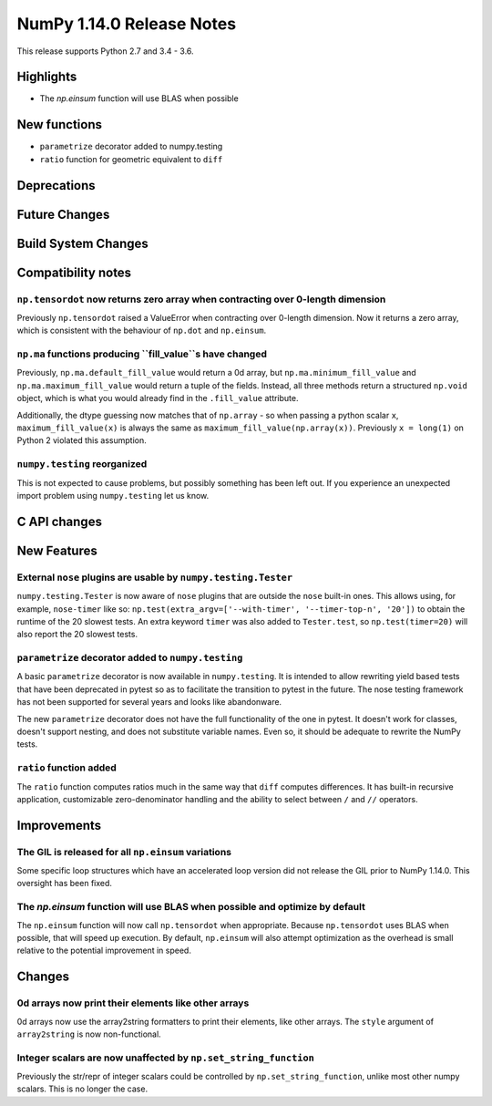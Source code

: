 ==========================
NumPy 1.14.0 Release Notes
==========================

This release supports Python 2.7 and 3.4 - 3.6.


Highlights
==========

* The `np.einsum` function will use BLAS when possible


New functions
=============

* ``parametrize`` decorator added to numpy.testing
* ``ratio`` function for geometric equivalent to ``diff``


Deprecations
============


Future Changes
==============


Build System Changes
====================


Compatibility notes
===================

``np.tensordot`` now returns zero array when contracting over 0-length dimension
--------------------------------------------------------------------------------
Previously ``np.tensordot`` raised a ValueError when contracting over 0-length
dimension. Now it returns a zero array, which is consistent with the behaviour
of ``np.dot`` and ``np.einsum``.

``np.ma`` functions producing ``fill_value``s have changed
----------------------------------------------------------
Previously, ``np.ma.default_fill_value`` would return a 0d array, but
``np.ma.minimum_fill_value`` and ``np.ma.maximum_fill_value`` would return a
tuple of the fields. Instead, all three methods return a structured ``np.void``
object, which is what you would already find in the ``.fill_value`` attribute.

Additionally, the dtype guessing now matches that of ``np.array`` - so when
passing a python scalar ``x``, ``maximum_fill_value(x)`` is always the same as
``maximum_fill_value(np.array(x))``. Previously ``x = long(1)`` on Python 2
violated this assumption.

``numpy.testing`` reorganized
-----------------------------
This is not expected to cause problems, but possibly something has been left
out. If you experience an unexpected import problem using ``numpy.testing``
let us know.


C API changes
=============


New Features
============

External ``nose`` plugins are usable by ``numpy.testing.Tester``
----------------------------------------------------------------
``numpy.testing.Tester`` is now aware of ``nose`` plugins that are outside the
``nose`` built-in ones.  This allows using, for example, ``nose-timer`` like
so:  ``np.test(extra_argv=['--with-timer', '--timer-top-n', '20'])`` to
obtain the runtime of the 20 slowest tests.  An extra keyword ``timer`` was
also added to ``Tester.test``, so ``np.test(timer=20)`` will also report the 20
slowest tests.

``parametrize`` decorator added to ``numpy.testing``
----------------------------------------------------
A basic ``parametrize`` decorator is now available in ``numpy.testing``. It is
intended to allow rewriting yield based tests that have been deprecated in
pytest so as to facilitate the transition to pytest in the future. The nose
testing framework has not been supported for several years and looks like
abandonware.

The new ``parametrize`` decorator does not have the full functionality of the
one in pytest. It doesn't work for classes, doesn't support nesting, and does
not substitute variable names. Even so, it should be adequate to rewrite the
NumPy tests.

``ratio`` function added
------------------------
The ``ratio`` function computes ratios much in the same way that ``diff``
computes differences. It has built-in recursive application, customizable
zero-denominator handling and the ability to select between ``/`` and ``//``
operators.


Improvements
============

The GIL is released for all ``np.einsum`` variations
----------------------------------------------------
Some specific loop structures which have an accelerated loop version
did not release the GIL prior to NumPy 1.14.0.  This oversight has been
fixed.

The `np.einsum` function will use BLAS when possible and optimize by default
----------------------------------------------------------------------------
The ``np.einsum`` function will now call ``np.tensordot`` when appropriate.
Because ``np.tensordot`` uses BLAS when possible, that will speed up execution.
By default, ``np.einsum`` will also attempt optimization as the overhead is
small relative to the potential improvement in speed.


Changes
=======

0d arrays now print their elements like other arrays
----------------------------------------------------
0d arrays now use the array2string formatters to print their elements, like
other arrays. The ``style`` argument of ``array2string`` is now non-functional.

Integer scalars are now unaffected by ``np.set_string_function``
----------------------------------------------------------------
Previously the str/repr of integer scalars could be controlled by
``np.set_string_function``, unlike most other numpy scalars. This is no longer
the case.

